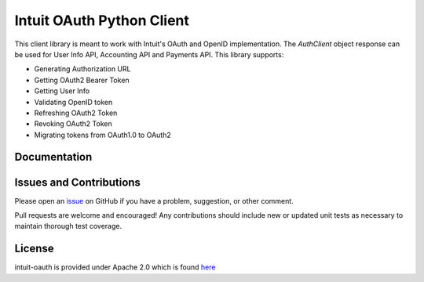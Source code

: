 Intuit OAuth Python Client
==========================

This client library is meant to work with Intuit's OAuth and OpenID implementation. The `AuthClient` object response can be used for User Info API, Accounting API and Payments API. This library supports:

- Generating Authorization URL
- Getting OAuth2 Bearer Token 
- Getting User Info 
- Validating OpenID token
- Refreshing OAuth2 Token
- Revoking OAuth2 Token
- Migrating tokens from OAuth1.0 to OAuth2

.. Install
.. -------

.. Using pip: ::
    
..      $ pip install intuit-oauth

Documentation
-------------

.. Usage and Reference Documentation can be found at <insert readthedocs link>

Issues and Contributions
------------------------

Please open an `issue <https://github.com/intuit/oauth-pythonclient/issues>`_ on GitHub if you have a problem, suggestion, or other comment.

Pull requests are welcome and encouraged! Any contributions should include new or updated unit tests as necessary to maintain thorough test coverage.

License
-------

intuit-oauth is provided under Apache 2.0 which is found `here <https://github.com/intuit/oauth-pythonclient/blob/master/LICENSE>`__


